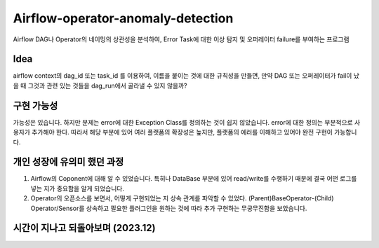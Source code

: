 .. -*- mode: rst -*-

====================================
Airflow-operator-anomaly-detection
====================================
Airflow DAG나 Operator의 네이밍의 상관성을 분석하여, Error Task에 대한 이상 탐지 및 오퍼레이터 failure를 부여하는 프로그램

Idea
----------
airflow context의 dag_id 또는 task_id 를 이용하여, 이름을 붙이는 것에 대한 규칙성을 만들면, 만약 DAG 또는 오퍼레이터가 fail이 났을 때 그것과 관련 있는 것들을 dag_run에서 골라낼 수 있지 않을까?

구현 가능성
------------
가능성은 있습니다. 하지만 문제는 error에 대한 Exception Class를 정의하는 것이 쉽지 않았습니다. error에 대한 정의는 부분적으로 사용자가 추가해야 한다. 따라서 해당 부분에 있어 여러 플랫폼의 확장성은 높지만, 플랫폼의 에러를 이해하고 있어야 완전 구현이 가능합니다.

개인 성장에 유의미 했던 과정
-------------------------------
1. Airflow의 Coponent에 대해 알 수 있었습니다. 특히나 DataBase 부분에 있어 read/write를 수행하기 때문에 결국 어떤 로그를 넣는 지가 중요함을 알게 되었습니다.
2. Operator의 오픈소스를 보면서, 어떻게 구현되었는 지 상속 관계를 파악할 수 있었다. (Parent)BaseOperator-(Child) Operator/Sensor를 상속하고 필요한 플러그인을 원하는 것에 따라 추가 구현하는 무궁무진함을 보았습니다.

시간이 지나고 되돌아보며 (2023.12)
----------------------------------
